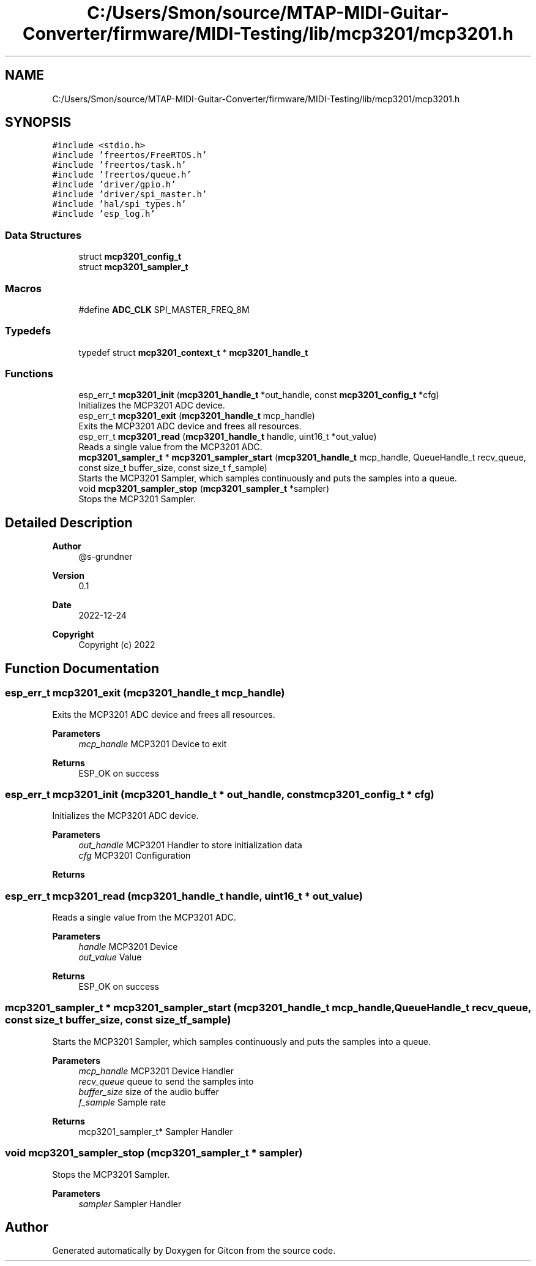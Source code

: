 .TH "C:/Users/Smon/source/MTAP-MIDI-Guitar-Converter/firmware/MIDI-Testing/lib/mcp3201/mcp3201.h" 3 "Wed Mar 8 2023" "Gitcon" \" -*- nroff -*-
.ad l
.nh
.SH NAME
C:/Users/Smon/source/MTAP-MIDI-Guitar-Converter/firmware/MIDI-Testing/lib/mcp3201/mcp3201.h
.SH SYNOPSIS
.br
.PP
\fC#include <stdio\&.h>\fP
.br
\fC#include 'freertos/FreeRTOS\&.h'\fP
.br
\fC#include 'freertos/task\&.h'\fP
.br
\fC#include 'freertos/queue\&.h'\fP
.br
\fC#include 'driver/gpio\&.h'\fP
.br
\fC#include 'driver/spi_master\&.h'\fP
.br
\fC#include 'hal/spi_types\&.h'\fP
.br
\fC#include 'esp_log\&.h'\fP
.br

.SS "Data Structures"

.in +1c
.ti -1c
.RI "struct \fBmcp3201_config_t\fP"
.br
.ti -1c
.RI "struct \fBmcp3201_sampler_t\fP"
.br
.in -1c
.SS "Macros"

.in +1c
.ti -1c
.RI "#define \fBADC_CLK\fP   SPI_MASTER_FREQ_8M"
.br
.in -1c
.SS "Typedefs"

.in +1c
.ti -1c
.RI "typedef struct \fBmcp3201_context_t\fP * \fBmcp3201_handle_t\fP"
.br
.in -1c
.SS "Functions"

.in +1c
.ti -1c
.RI "esp_err_t \fBmcp3201_init\fP (\fBmcp3201_handle_t\fP *out_handle, const \fBmcp3201_config_t\fP *cfg)"
.br
.RI "Initializes the MCP3201 ADC device\&. "
.ti -1c
.RI "esp_err_t \fBmcp3201_exit\fP (\fBmcp3201_handle_t\fP mcp_handle)"
.br
.RI "Exits the MCP3201 ADC device and frees all resources\&. "
.ti -1c
.RI "esp_err_t \fBmcp3201_read\fP (\fBmcp3201_handle_t\fP handle, uint16_t *out_value)"
.br
.RI "Reads a single value from the MCP3201 ADC\&. "
.ti -1c
.RI "\fBmcp3201_sampler_t\fP * \fBmcp3201_sampler_start\fP (\fBmcp3201_handle_t\fP mcp_handle, QueueHandle_t recv_queue, const size_t buffer_size, const size_t f_sample)"
.br
.RI "Starts the MCP3201 Sampler, which samples continuously and puts the samples into a queue\&. "
.ti -1c
.RI "void \fBmcp3201_sampler_stop\fP (\fBmcp3201_sampler_t\fP *sampler)"
.br
.RI "Stops the MCP3201 Sampler\&. "
.in -1c
.SH "Detailed Description"
.PP 

.PP
\fBAuthor\fP
.RS 4
@s-grundner 
.RE
.PP
\fBVersion\fP
.RS 4
0\&.1 
.RE
.PP
\fBDate\fP
.RS 4
2022-12-24
.RE
.PP
\fBCopyright\fP
.RS 4
Copyright (c) 2022 
.RE
.PP

.SH "Function Documentation"
.PP 
.SS "esp_err_t mcp3201_exit (\fBmcp3201_handle_t\fP mcp_handle)"

.PP
Exits the MCP3201 ADC device and frees all resources\&. 
.PP
\fBParameters\fP
.RS 4
\fImcp_handle\fP MCP3201 Device to exit 
.RE
.PP
\fBReturns\fP
.RS 4
ESP_OK on success 
.RE
.PP

.SS "esp_err_t mcp3201_init (\fBmcp3201_handle_t\fP * out_handle, const \fBmcp3201_config_t\fP * cfg)"

.PP
Initializes the MCP3201 ADC device\&. 
.PP
\fBParameters\fP
.RS 4
\fIout_handle\fP MCP3201 Handler to store initialization data 
.br
\fIcfg\fP MCP3201 Configuration 
.RE
.PP
\fBReturns\fP
.RS 4
.RE
.PP

.SS "esp_err_t mcp3201_read (\fBmcp3201_handle_t\fP handle, uint16_t * out_value)"

.PP
Reads a single value from the MCP3201 ADC\&. 
.PP
\fBParameters\fP
.RS 4
\fIhandle\fP MCP3201 Device 
.br
\fIout_value\fP Value 
.RE
.PP
\fBReturns\fP
.RS 4
ESP_OK on success 
.RE
.PP

.SS "\fBmcp3201_sampler_t\fP * mcp3201_sampler_start (\fBmcp3201_handle_t\fP mcp_handle, QueueHandle_t recv_queue, const size_t buffer_size, const size_t f_sample)"

.PP
Starts the MCP3201 Sampler, which samples continuously and puts the samples into a queue\&. 
.PP
\fBParameters\fP
.RS 4
\fImcp_handle\fP MCP3201 Device Handler 
.br
\fIrecv_queue\fP queue to send the samples into 
.br
\fIbuffer_size\fP size of the audio buffer 
.br
\fIf_sample\fP Sample rate 
.RE
.PP
\fBReturns\fP
.RS 4
mcp3201_sampler_t* Sampler Handler 
.RE
.PP

.SS "void mcp3201_sampler_stop (\fBmcp3201_sampler_t\fP * sampler)"

.PP
Stops the MCP3201 Sampler\&. 
.PP
\fBParameters\fP
.RS 4
\fIsampler\fP Sampler Handler 
.RE
.PP

.SH "Author"
.PP 
Generated automatically by Doxygen for Gitcon from the source code\&.
